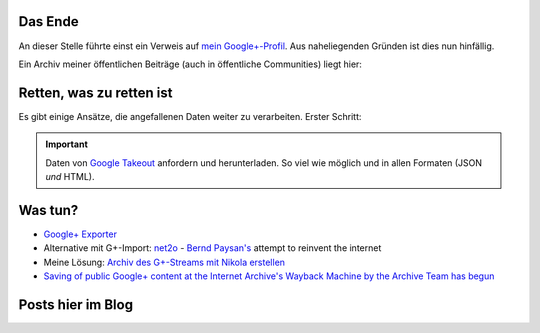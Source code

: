 .. title: Google+
.. slug: gplus_the_end
.. date: 2019-03-17 09:58:29 UTC+01:00
.. tags: google+,nikola
.. category: socialmedia
.. link: 
.. description: 
.. type: text

Das Ende
********

An dieser Stelle führte einst ein Verweis auf `mein Google+-Profil <https://plus.google.com/105146352752269764996>`_. Aus naheliegenden Gründen ist dies nun hinfällig.

Ein Archiv meiner öffentlichen Beiträge (auch in öffentliche Communities) liegt hier:

.. raw:: html

    <p><a class="discuss-on-gplus" href="http://encarsia.bplaced.net/gplus_archive/">Static <i class="fa fa-google-plus"></i> stream archive</a></p>

Retten, was zu retten ist
*************************

Es gibt einige Ansätze, die angefallenen Daten weiter zu verarbeiten. Erster Schritt:

.. important::

    Daten von `Google Takeout <http://google.com/takeout/>`_ anfordern und herunterladen. So viel wie möglich und in allen Formaten (JSON *und* HTML).

Was tun?
********

* `Google+ Exporter <https://medium.com/google-plus-exporter>`_
* Alternative mit G+-Import: `net2o <https://git.net2o.de/bernd/net2o>`_ - `Bernd Paysan's <https://bernd-paysan.de/>`_ attempt to reinvent the internet
* Meine Lösung: `Archiv des G+-Streams mit Nikola erstellen <https://github.com/encarsia/gplus_nikola_import>`_
* `Saving of public Google+ content at the Internet Archive's Wayback Machine by the Archive Team has begun <https://old.reddit.com/r/plexodus/comments/az285j/saving_of_public_google_content_at_the_internet/>`_

Posts hier im Blog
******************

.. post-list::
    :tags: google+

